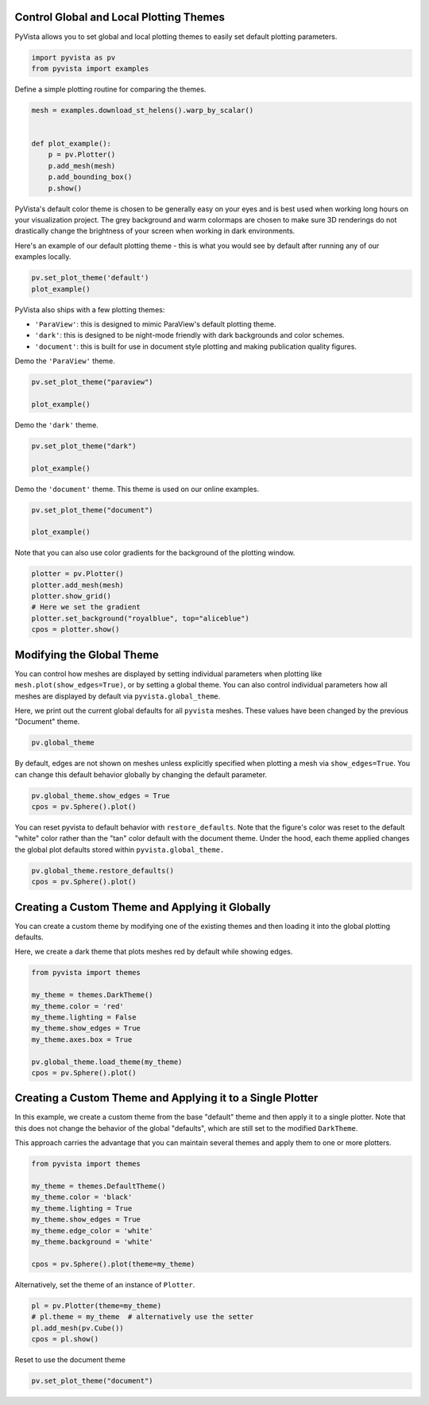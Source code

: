 
.. DO NOT EDIT.
.. THIS FILE WAS AUTOMATICALLY GENERATED BY SPHINX-GALLERY.
.. TO MAKE CHANGES, EDIT THE SOURCE PYTHON FILE:
.. "examples/02-plot/themes.py"
.. LINE NUMBERS ARE GIVEN BELOW.

.. only:: html

    .. note::
        :class: sphx-glr-download-link-note

        :ref:`Go to the end <sphx_glr_download_examples_02-plot_themes.py>`
        to download the full example code

.. rst-class:: sphx-glr-example-title

.. _sphx_glr_examples_02-plot_themes.py:


.. _themes_example:

Control Global and Local Plotting Themes
~~~~~~~~~~~~~~~~~~~~~~~~~~~~~~~~~~~~~~~~

PyVista allows you to set global and local plotting themes to easily
set default plotting parameters.

.. GENERATED FROM PYTHON SOURCE LINES 11-14

.. code-block:: default

    import pyvista as pv
    from pyvista import examples








.. GENERATED FROM PYTHON SOURCE LINES 15-16

Define a simple plotting routine for comparing the themes.

.. GENERATED FROM PYTHON SOURCE LINES 16-27

.. code-block:: default


    mesh = examples.download_st_helens().warp_by_scalar()


    def plot_example():
        p = pv.Plotter()
        p.add_mesh(mesh)
        p.add_bounding_box()
        p.show()









.. GENERATED FROM PYTHON SOURCE LINES 28-36

PyVista's default color theme is chosen to be generally easy on your
eyes and is best used when working long hours on your visualization
project.  The grey background and warm colormaps are chosen to make
sure 3D renderings do not drastically change the brightness of your
screen when working in dark environments.

Here's an example of our default plotting theme - this is what you
would see by default after running any of our examples locally.

.. GENERATED FROM PYTHON SOURCE LINES 36-40

.. code-block:: default


    pv.set_plot_theme('default')
    plot_example()




.. image-sg:: /examples/02-plot/images/sphx_glr_themes_001.png
   :alt: themes
   :srcset: /examples/02-plot/images/sphx_glr_themes_001.png
   :class: sphx-glr-single-img





.. GENERATED FROM PYTHON SOURCE LINES 41-46

PyVista also ships with a few plotting themes:

* ``'ParaView'``: this is designed to mimic ParaView's default plotting theme.
* ``'dark'``: this is designed to be night-mode friendly with dark backgrounds and color schemes.
* ``'document'``: this is built for use in document style plotting and making publication quality figures.

.. GENERATED FROM PYTHON SOURCE LINES 48-49

Demo the ``'ParaView'`` theme.

.. GENERATED FROM PYTHON SOURCE LINES 49-55

.. code-block:: default


    pv.set_plot_theme("paraview")

    plot_example()





.. image-sg:: /examples/02-plot/images/sphx_glr_themes_002.png
   :alt: themes
   :srcset: /examples/02-plot/images/sphx_glr_themes_002.png
   :class: sphx-glr-single-img





.. GENERATED FROM PYTHON SOURCE LINES 56-57

Demo the ``'dark'`` theme.

.. GENERATED FROM PYTHON SOURCE LINES 57-62

.. code-block:: default


    pv.set_plot_theme("dark")

    plot_example()




.. image-sg:: /examples/02-plot/images/sphx_glr_themes_003.png
   :alt: themes
   :srcset: /examples/02-plot/images/sphx_glr_themes_003.png
   :class: sphx-glr-single-img





.. GENERATED FROM PYTHON SOURCE LINES 63-64

Demo the ``'document'`` theme.  This theme is used on our online examples.

.. GENERATED FROM PYTHON SOURCE LINES 64-69

.. code-block:: default


    pv.set_plot_theme("document")

    plot_example()




.. image-sg:: /examples/02-plot/images/sphx_glr_themes_004.png
   :alt: themes
   :srcset: /examples/02-plot/images/sphx_glr_themes_004.png
   :class: sphx-glr-single-img





.. GENERATED FROM PYTHON SOURCE LINES 70-72

Note that you can also use color gradients for the background of the plotting
window.

.. GENERATED FROM PYTHON SOURCE LINES 72-80

.. code-block:: default

    plotter = pv.Plotter()
    plotter.add_mesh(mesh)
    plotter.show_grid()
    # Here we set the gradient
    plotter.set_background("royalblue", top="aliceblue")
    cpos = plotter.show()





.. image-sg:: /examples/02-plot/images/sphx_glr_themes_005.png
   :alt: themes
   :srcset: /examples/02-plot/images/sphx_glr_themes_005.png
   :class: sphx-glr-single-img





.. GENERATED FROM PYTHON SOURCE LINES 81-91

Modifying the Global Theme
~~~~~~~~~~~~~~~~~~~~~~~~~~
You can control how meshes are displayed by setting individual
parameters when plotting like ``mesh.plot(show_edges=True)``, or by
setting a global theme.  You can also control individual parameters
how all meshes are displayed by default via ``pyvista.global_theme``.

Here, we print out the current global defaults for all ``pyvista``
meshes.  These values have been changed by the previous "Document"
theme.

.. GENERATED FROM PYTHON SOURCE LINES 91-95

.. code-block:: default


    pv.global_theme






.. rst-class:: sphx-glr-script-out

 .. code-block:: none


    Document Theme
    --------------
    Background               : Color(name='white', hex='#ffffffff', opacity=255)
    Jupyter backend          : trame
    Full screen              : False
    Window size              : [1024, 768]
    Camera                   : {'position': [1, 1, 1], 'viewup': [0, 0, 1]}
    Notebook                 : None
    Font                     : 
        Family               : arial
        Size                 : 18
        Title size           : 18
        Label size           : 18
        Color                : Color(name='black', hex='#000000ff', opacity=255)
        Float format         : None
    Auto close               : True
    Colormap                 : viridis
    Color                    : Color(name='tan', hex='#d2b48cff', opacity=255)
    Color Cycler             : None
    NaN color                : Color(name='darkgray', hex='#a9a9a9ff', opacity=255)
    Edge color               : Color(name='black', hex='#000000ff', opacity=255)
    Outline color            : Color(name='black', hex='#000000ff', opacity=255)
    Floor color              : Color(name='gray', hex='#808080ff', opacity=255)
    Colorbar orientation     : horizontal
    Colorbar - horizontal    : 
        Width                : 0.6
        Height               : 0.08
        X Position           : 0.35
        Y Position           : 0.05
    Colorbar - vertical      : 
        Width                : 0.08
        Height               : 0.45
        X Position           : 0.9
        Y Position           : 0.02
    Show scalar bar          : True
    Show edges               : False
    Lighting                 : True
    Interactive              : False
    Render points as spheres : False
    Transparent Background   : False
    Title                    : PyVista
    Axes                     : Axes configuration
        X Color              : Color(name='tomato', hex='#ff6347ff', opacity=255)
        Y Color              : Color(name='seagreen', hex='#2e8b57ff', opacity=255)
        Z Color              : Color(name='blue', hex='#0000ffff', opacity=255)
        Use Box              : False
        Show                 : True
    Multi-samples            : 4
    Multi-renderer Split Pos : None
    Volume mapper            : smart
    Smooth shading           : False
    Depth peeling            : 
        Number               : 4
        Occlusion ratio      : 0.0
        Enabled              : False
    Silhouette               : 
        Color                : Color(name='black', hex='#000000ff', opacity=255)
        Line width           : 2
        Opacity              : 1.0
        Feature angle        : None
        Decimate             : None
    Slider Styles            : 
        Classic              : 
            Slider length    : 0.02
            Slider width     : 0.04
            Slider color     : Color(name='gray', hex='#808080ff', opacity=255)
            Tube width       : 0.005
            Tube color       : Color(name='white', hex='#ffffffff', opacity=255)
            Cap opacity      : 1.0
            Cap length       : 0.01
            Cap width        : 0.02
        Modern               : 
            Slider length    : 0.02
            Slider width     : 0.04
            Slider color     : Color(hex='#6e7175ff', opacity=255)
            Tube width       : 0.04
            Tube color       : Color(hex='#b2b3b5ff', opacity=255)
            Cap opacity      : 0.0
            Cap length       : 0.01
            Cap width        : 0.02
    Return Camera Position   : True
    Hidden Line Removal      : False
    Anti-Aliasing            : None
    Split sharp edges        : False
    Sharp edges feat. angle  : 30.0
    Before close callback    : None



.. GENERATED FROM PYTHON SOURCE LINES 96-100

By default, edges are not shown on meshes unless explicitly
specified when plotting a mesh via ``show_edges=True``.  You can
change this default behavior globally by changing the default
parameter.

.. GENERATED FROM PYTHON SOURCE LINES 100-105

.. code-block:: default


    pv.global_theme.show_edges = True
    cpos = pv.Sphere().plot()





.. image-sg:: /examples/02-plot/images/sphx_glr_themes_006.png
   :alt: themes
   :srcset: /examples/02-plot/images/sphx_glr_themes_006.png
   :class: sphx-glr-single-img





.. GENERATED FROM PYTHON SOURCE LINES 106-111

You can reset pyvista to default behavior with ``restore_defaults``.
Note that the figure's color was reset to the default "white" color
rather than the "tan" color default with the document theme.  Under
the hood, each theme applied changes the global plot defaults stored
within ``pyvista.global_theme.``

.. GENERATED FROM PYTHON SOURCE LINES 111-116

.. code-block:: default


    pv.global_theme.restore_defaults()
    cpos = pv.Sphere().plot()





.. image-sg:: /examples/02-plot/images/sphx_glr_themes_007.png
   :alt: themes
   :srcset: /examples/02-plot/images/sphx_glr_themes_007.png
   :class: sphx-glr-single-img





.. GENERATED FROM PYTHON SOURCE LINES 117-124

Creating a Custom Theme and Applying it Globally
~~~~~~~~~~~~~~~~~~~~~~~~~~~~~~~~~~~~~~~~~~~~~~~~
You can create a custom theme by modifying one of the existing
themes and then loading it into the global plotting defaults.

Here, we create a dark theme that plots meshes red by default while
showing edges.

.. GENERATED FROM PYTHON SOURCE LINES 124-137

.. code-block:: default


    from pyvista import themes

    my_theme = themes.DarkTheme()
    my_theme.color = 'red'
    my_theme.lighting = False
    my_theme.show_edges = True
    my_theme.axes.box = True

    pv.global_theme.load_theme(my_theme)
    cpos = pv.Sphere().plot()





.. image-sg:: /examples/02-plot/images/sphx_glr_themes_008.png
   :alt: themes
   :srcset: /examples/02-plot/images/sphx_glr_themes_008.png
   :class: sphx-glr-single-img





.. GENERATED FROM PYTHON SOURCE LINES 138-147

Creating a Custom Theme and Applying it to a Single Plotter
~~~~~~~~~~~~~~~~~~~~~~~~~~~~~~~~~~~~~~~~~~~~~~~~~~~~~~~~~~~
In this example, we create a custom theme from the base "default"
theme and then apply it to a single plotter.  Note that this does
not change the behavior of the global "defaults", which are still
set to the modified ``DarkTheme``.

This approach carries the advantage that you can maintain several
themes and apply them to one or more plotters.

.. GENERATED FROM PYTHON SOURCE LINES 147-160

.. code-block:: default


    from pyvista import themes

    my_theme = themes.DefaultTheme()
    my_theme.color = 'black'
    my_theme.lighting = True
    my_theme.show_edges = True
    my_theme.edge_color = 'white'
    my_theme.background = 'white'

    cpos = pv.Sphere().plot(theme=my_theme)





.. image-sg:: /examples/02-plot/images/sphx_glr_themes_009.png
   :alt: themes
   :srcset: /examples/02-plot/images/sphx_glr_themes_009.png
   :class: sphx-glr-single-img





.. GENERATED FROM PYTHON SOURCE LINES 161-162

Alternatively, set the theme of an instance of ``Plotter``.

.. GENERATED FROM PYTHON SOURCE LINES 162-169

.. code-block:: default


    pl = pv.Plotter(theme=my_theme)
    # pl.theme = my_theme  # alternatively use the setter
    pl.add_mesh(pv.Cube())
    cpos = pl.show()





.. image-sg:: /examples/02-plot/images/sphx_glr_themes_010.png
   :alt: themes
   :srcset: /examples/02-plot/images/sphx_glr_themes_010.png
   :class: sphx-glr-single-img





.. GENERATED FROM PYTHON SOURCE LINES 170-171

Reset to use the document theme

.. GENERATED FROM PYTHON SOURCE LINES 171-172

.. code-block:: default

    pv.set_plot_theme("document")








.. rst-class:: sphx-glr-timing

   **Total running time of the script:** ( 0 minutes  3.788 seconds)


.. _sphx_glr_download_examples_02-plot_themes.py:

.. only:: html

  .. container:: sphx-glr-footer sphx-glr-footer-example




    .. container:: sphx-glr-download sphx-glr-download-python

      :download:`Download Python source code: themes.py <themes.py>`

    .. container:: sphx-glr-download sphx-glr-download-jupyter

      :download:`Download Jupyter notebook: themes.ipynb <themes.ipynb>`


.. only:: html

 .. rst-class:: sphx-glr-signature

    `Gallery generated by Sphinx-Gallery <https://sphinx-gallery.github.io>`_
